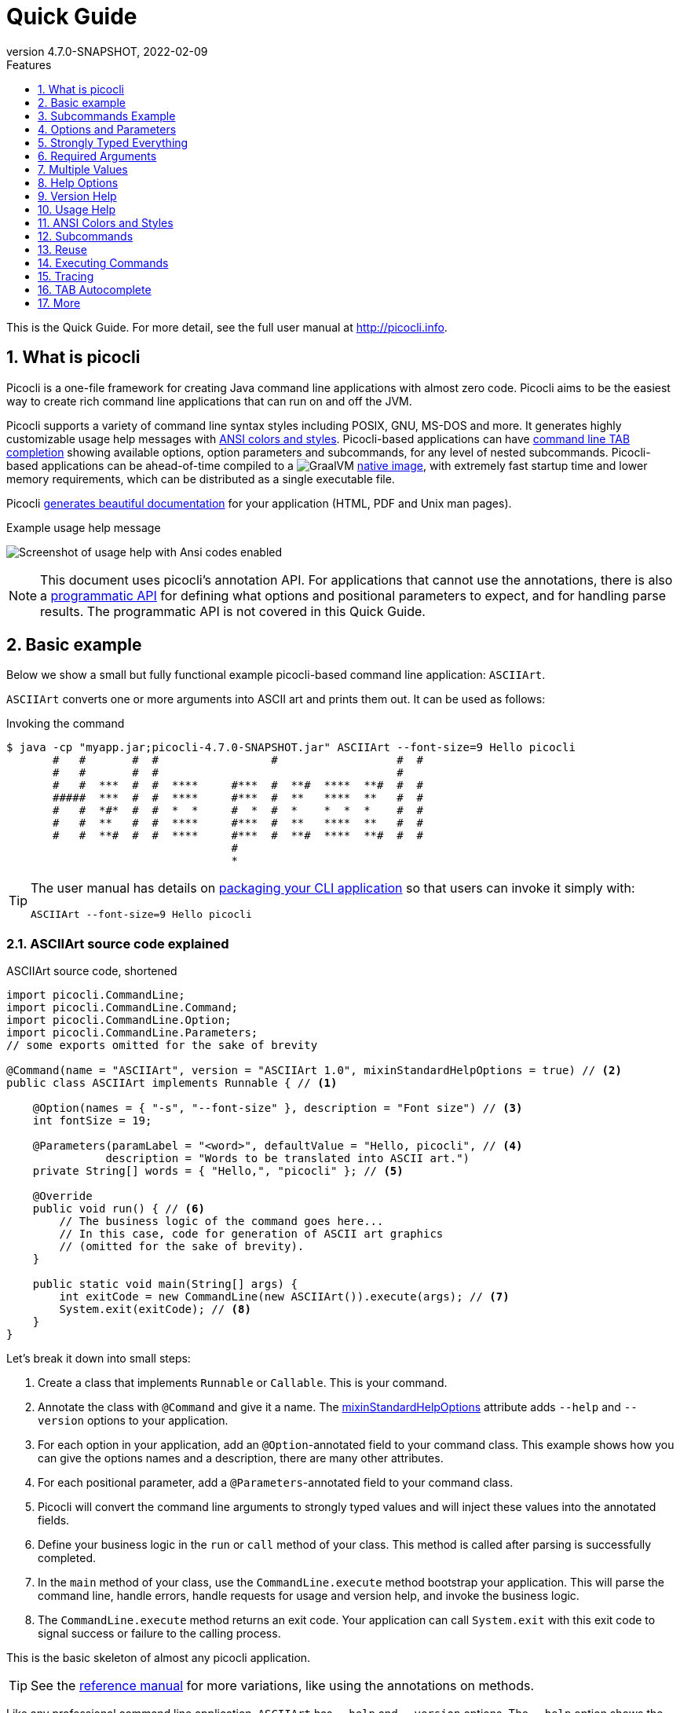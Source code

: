 = Quick Guide
//:author: Remko Popma
//:email: rpopma@apache.org
:revnumber: 4.7.0-SNAPSHOT
:revdate: 2022-02-09
:toc: left
:numbered:
:toclevels: 1 // show little detail in the TOC, to make this document less intimidating
:toc-title: Features
:source-highlighter: rouge
:rouge-languages: kotlin, groovy, scala
:icons: font
:imagesdir: images
:linkattrs:
:sectanchors:
:docinfo: shared-head,private
ifdef::env-github[]
:caution-caption: :fire:
:important-caption: :heavy_exclamation_mark:
:note-caption: :information_source:
endif::[]

This is the Quick Guide. For more detail, see the full user manual at http://picocli.info[http://picocli.info].

== What is picocli
Picocli is a one-file framework for creating Java command line applications with almost zero code.
Picocli aims to be the easiest way to create rich command line applications that can run on and off the JVM.

Picocli supports a variety of command line syntax styles including POSIX, GNU, MS-DOS and more.
It generates highly customizable usage help messages with <<ANSI Colors and Styles,ANSI colors and styles>>.
Picocli-based applications can have link:autocomplete.html[command line TAB completion] showing available options, option parameters and subcommands, for any level of nested subcommands.
Picocli-based applications can be ahead-of-time compiled to a image:https://www.graalvm.org/resources/img/logo-colored.svg[GraalVM]
link:https://picocli.info/#_graalvm_native_image[native image], with extremely fast startup time and lower memory requirements, which can be distributed as a single executable file.

Picocli link:https://picocli.info/#_generate_man_page_documentation[generates beautiful documentation] for your application (HTML, PDF and Unix man pages).

.Example usage help message
image:ExampleUsageANSI.png[Screenshot of usage help with Ansi codes enabled]

[NOTE]
====
This document uses picocli's annotation API.
For applications that cannot use the annotations, there is also a link:picocli-programmatic-api.html[programmatic API] for defining what options and positional parameters to expect, and for handling parse results.
The programmatic API is not covered in this Quick Guide.
====


== [[_example_applications]][[Basic_example_ASCIIArt]]Basic example
Below we show a small but fully functional example picocli-based command line application: `ASCIIArt`.

`ASCIIArt` converts one or more arguments into ASCII art and prints them out. It can be used as follows:

.Invoking the command
----
$ java -cp "myapp.jar;picocli-4.7.0-SNAPSHOT.jar" ASCIIArt --font-size=9 Hello picocli
       #   #       #  #                 #                  #  #
       #   #       #  #                                    #
       #   #  ***  #  #  ****     #***  #  **#  ****  **#  #  #
       #####  ***  #  #  ****     #***  #  **   ****  **   #  #
       #   #  *#*  #  #  *  *     #  *  #  *    *  *  *    #  #
       #   #  **   #  #  ****     #***  #  **   ****  **   #  #
       #   #  **#  #  #  ****     #***  #  **#  ****  **#  #  #
                                  #
                                  *
----

[TIP]
====
The user manual has details on link:https://picocli.info/#_packaging_your_application[packaging your CLI application] so that users can invoke it simply with:

----
ASCIIArt --font-size=9 Hello picocli
----
====


=== ASCIIArt source code explained

.ASCIIArt source code, shortened
[source,java]
----
import picocli.CommandLine;
import picocli.CommandLine.Command;
import picocli.CommandLine.Option;
import picocli.CommandLine.Parameters;
// some exports omitted for the sake of brevity

@Command(name = "ASCIIArt", version = "ASCIIArt 1.0", mixinStandardHelpOptions = true) // <2>
public class ASCIIArt implements Runnable { // <1>

    @Option(names = { "-s", "--font-size" }, description = "Font size") // <3>
    int fontSize = 19;

    @Parameters(paramLabel = "<word>", defaultValue = "Hello, picocli", // <4>
               description = "Words to be translated into ASCII art.")
    private String[] words = { "Hello,", "picocli" }; // <5>

    @Override
    public void run() { // <6>
        // The business logic of the command goes here...
        // In this case, code for generation of ASCII art graphics
        // (omitted for the sake of brevity).
    }

    public static void main(String[] args) {
        int exitCode = new CommandLine(new ASCIIArt()).execute(args); // <7>
        System.exit(exitCode); // <8>
    }
}
----

Let's break it down into small steps:

<1> Create a class that implements `Runnable` or `Callable`. This is your command.
<2> Annotate the class with `@Command` and give it a name. The <<Mixin Standard Help Options,mixinStandardHelpOptions>> attribute adds `--help` and `--version` options to your application.
<3> For each option in your application, add an `@Option`-annotated field to your command class. This example shows how you can give the options names and a description, there are many other attributes.
<4> For each positional parameter, add a `@Parameters`-annotated field to your command class.
<5> Picocli will convert the command line arguments to strongly typed values and will inject these values into the annotated fields.
<6> Define your business logic in the `run` or `call` method of your class. This method is called after parsing is successfully completed.
<7> In the `main` method of your class, use the `CommandLine.execute` method bootstrap your application.
This will parse the command line, handle errors, handle requests for usage and version help, and invoke the business logic.
<8> The `CommandLine.execute` method returns an exit code. Your application can call `System.exit` with this exit code to signal success or failure to the calling process.

This is the basic skeleton of almost any picocli application.

TIP: See the link:http://picocli.info/[reference manual] for more variations, like using the annotations on methods.

Like any professional command line application, `ASCIIArt` has `--help` and `--version` options.
The `--help` option shows the user how to use the application.
Picocli generates this usage help message automatically:

.Usage help message of our `ASCIIArt` command
----
$ ASCIIArt --help
Usage: ASCIIArt [-hV] [-s=<fontsize>] [<word>...]
      [<word>...]             Words to be translated into ASCII art.
  -s, --font-size=<fontSize>  Font size
  -h, --help                  Show this help message and exit.
  -V, --version               Print version information and exit.
----

=== ASCIIArt execution: try it!

[NOTE]
====
The content below shows the source code of the `ASCIIArt` example, embedded in the page using technology provided by https://www.jdoodle.com[jdoodle.com] that allows online execution.
If the content is not displaying correctly, try opening https://www.jdoodle.com/embed/v0/2nfL?stdin=1&arg=1[this link] in a separate browser tab.
====

Execute the `ASCIIArt` example by clicking the blue `Execute` button below.

++++
<div data-pym-src="https://www.jdoodle.com/embed/v0/2nfL?stdin=1&arg=1"></div>
++++


== [[Subcommands_Example_ISOCodeResolver]]Subcommands Example
Below we show another small but fully functional example picocli-based command line application which explains the use of subcommands: `ISOCodeResolver`.

This application has two subcommands, `language` and `country`, that resolve languages or country codes following the ISO standards (ISO-3166-1 for country codes, and ISO-639-1/639-2 for language codes).
The application can be used as follows:

.Resolving two letter language codes
----
$ java -cp "myapp.jar;picocli-4.7.0-SNAPSHOT.jar" ISOCodeResolver language de cs en sd se
de: German
cs: Czech
en: English
sd: Sindhi
se: Northern Sami
----

.Resolving two letter country codes
----
$ java -cp "myapp.jar;picocli-4.7.0-SNAPSHOT.jar" ISOCodeResolver country cn fr th ro no
CN: China
FR: France
TH: Thailand
RO: Romania
NO: Norway
----

[TIP]
====
The user manual has details on link:https://picocli.info/#_packaging_your_application[packaging your CLI application] so that users can invoke these commands simply with:

----
ISOCodeResolver language de cs en sd se
----

and

----
ISOCodeResolver country cn fr th ro no
----
====

=== ISOCodeResolver source code explained

.Java
[source,java,role="primary"]
----
import picocli.CommandLine;
import picocli.CommandLine.Command;
import picocli.CommandLine.Model.CommandSpec;
import picocli.CommandLine.Parameters;
import picocli.CommandLine.ParameterException;
import picocli.CommandLine.Spec;
import java.util.Locale;

@Command(name = "ISOCodeResolver",
  subcommands = { SubcommandAsClass.class, CommandLine.HelpCommand.class }, // <2>
  description = "Resolves ISO country codes (ISO-3166-1) or language codes (ISO 639-1/-2)")
public class ISOCodeResolver { // <1>
    @Spec CommandSpec spec;

    @Command(name = "country", description = "Resolves ISO country codes (ISO-3166-1)") // <3>
    void subCommandViaMethod(
            @Parameters(arity = "1..*", paramLabel = "<countryCode>",
                  description = "country code(s) to be resolved") String[] countryCodes) {

        for (String code : countryCodes) {
            System.out.printf("%s: %s",
                    code.toUpperCase(), new Locale("", code).getDisplayCountry());
        }
    }

    public static void main(String[] args) {
        int exitCode = new CommandLine(new ISOCodeResolver()).execute(args); // <5>
        System.exit(exitCode); // <6>
    }
}

@Command(name = "language",
  description = "Resolves one or more ISO language codes (ISO-639-1 or 639-2)") // <4>
class SubcommandAsClass implements Runnable {

    @Parameters(arity = "1..*", paramLabel = "<languageCode>", description = "language code(s)")
    private String[] languageCodes;

    @Override
    public void run() {
        for (String code : languageCodes) {
            System.out.printf("%s: %s",
                    code.toLowerCase(), new Locale(code).getDisplayLanguage());
        }
    }
}
----

.Kotlin
[source,kotlin,role="secondary"]
----
import picocli.CommandLine
import picocli.CommandLine.Model.CommandSpec
import picocli.CommandLine.*
import java.util.Locale
import kotlin.system.exitProcess

@Command(
    name = "ISOCodeResolver",
    subcommands = [SubcommandAsClass::class, HelpCommand::class], // <2>
    description = ["Resolves ISO country codes (ISO-3166-1) or language codes (ISO 639-1/-2)"])
class ISOCodeResolver { // <1>
    @Spec lateinit var spec: CommandSpec

    @Command(name = "country", description = ["Resolves ISO country codes (ISO-3166-1)"]) // <3>
    fun subCommandViaMethod(@Parameters(arity = "1..*", paramLabel = "<countryCode>",
            description = ["country code(s) to be resolved"]) countryCodes: Array<String>) {
        for (code in countryCodes) {
            println("${code.toUpperCase()}: ${Locale("", code).displayCountry}")
        }
    }
}

fun main(args: Array<String>) {
    val exitCode = CommandLine(ISOCodeResolver()).execute(*args) // <5>
    exitProcess(exitCode) // <6>
}

@Command(name = "language", description = ["Resolves ISO language codes (ISO-639-1/-2)"]) // <4>
class SubcommandAsClass : Runnable {
    @Parameters(arity = "1..*", paramLabel = "<languageCode>", description = ["language code(s)"])
    private lateinit var languageCodes: Array<String>

    override fun run() {
        for (code in languageCodes) {
            println("${code.toLowerCase()}: ${Locale(code).displayLanguage}")
        }
    }
}
----

.Scala
[source,scala,role="secondary"]
----
import picocli.CommandLine
import picocli.CommandLine.{Command, HelpCommand, Parameters}
import picocli.CommandLine.Model.CommandSpec
import java.util.Locale

@Command(name = "ISOCodeResolver", subcommands = Array(classOf[SubcommandAsClass], classOf[HelpCommand]), // <2>
  description = Array("Resolves ISO country codes (ISO-3166-1) or language codes (ISO 639-1/-2)"))
class ISOCodeResolver { // <1>
  val spec: CommandSpec = null

  @Command(name = "country", description = Array("Resolves ISO country codes (ISO-3166-1)")) // <3>
  def subCommandViaMethod(@Parameters(arity = "1..*", paramLabel = "<countryCode>",
    description = Array("country code(s) to be resolved")) countryCodes: Array[String]): Unit = {
    for (code <- countryCodes) {
      println(s"${code.toUpperCase()}: ".concat(new Locale("", code).getDisplayCountry))
    }
  }
}

@Command(name = "language", description = Array("Resolves language codes (ISO-639-1/-2)")) // <4>
class SubcommandAsClass extends Runnable {
  @Parameters(arity = "1..*", paramLabel = "<languageCode>", description = Array("language code(s)"))
  private val languageCodes = new Array[String](0)

  override def run(): Unit = {
    for (code <- languageCodes) {
      println(s"${code.toUpperCase()}: ".concat(new Locale(code).getDisplayLanguage))
    }
  }
}

object ISOCodeResolver {
  def main(args: Array[String]): Unit = {
    val exitCode = new CommandLine(new ISOCodeResolver).execute(args: _*) // <5>
    System.exit(exitCode) // <6>
  }
}
----

Let's break it down into small steps:

<1> When the top-level command does not implement `Runnable` or `Callable`, users must specify a subcommand (subcommands become mandatory).
    This is optional: simply implement `Runnable` or `Callable` if the parent command can be executed by itself without subcommands in your application.
<2> Annotate the class with `@Command` and give it a name.
    Note that we also specify the https://picocli.info/apidocs-all/info.picocli/picocli/CommandLine.HelpCommand.html[CommandLine.HelpCommand] class as subcommand in the annotation, to add the built-in `help` subcommand.
<3> Custom subcommands can be added to the top-level command in two ways.
    The easiest way is to add a `@Command`-annotated method to the command class.
    For each option and positional parameter of the subcommand, add a method argument, and annotate these method arguments with the `@Option` or `@Parameters` annotation.
    In the example above, once the user invokes the subcommand `country`, the associated method `subCommandViaMethod` gets called.
<4> In larger applications, it is common to create a separate `@Command`-annotated class for each subcommand.
    In the example above, the `SubcommandAsClass` class represents the `language` subcommand.
    Once the user invokes this subcommand, the overridden `run` method of this class is called.
    To register the subcommand, specify the subcommand class in the `subcommands` attribute of the `@Command` annotation of the parent command (subcommands = { SubcommandAsClass.class, ... } ❷).
<5> In the `main` method of our `ISOCodeResolver` class, we use the `CommandLine.execute` method to bootstrap our application.
    This will parse the command line, handle errors, handle requests for usage and version help, and invoke the business logic of the associated subcommands.
<6> The `CommandLine.execute` method returns an exit code.
    The application can call `System.exit` with this exit code to signal success or failure to the calling process.

This is the basic skeleton of an picocli application with subcommands.

TIP: See the link:https://picocli.info/#_subcommands/[Subcommands chapter] of the reference manual for more details and aspects of subcommands.

In addition to the two user defined subcommands, the `ISOCodeResolver` app offers a `help` subcommand, which prints the usage help message to the console.
Picocli generates this usage help message automatically:

.Usage help message of our `ISOCodeResolver` command
----
$ ISOCodeResolver help
Usage: ISOCodeResolver [COMMAND]
Resolves ISO country codes (ISO-3166-1) or language codes (ISO-639-1/-2)
Commands:
  help      Display help information about the specified command.
  country   Resolves ISO country codes (ISO-3166-1)
  language  Resolves one or more ISO language codes (ISO-639-1 or 639-2)
----

=== ISOCodeResolver execution: try it!
[NOTE]
====
The content below shows the source code of the `ISOCodeResolver` example, embedded in the page using technology provided by https://www.jdoodle.com[jdoodle.com] that allows online execution.
If the content is not displaying correctly, try opening https://www.jdoodle.com/embed/v0/2mpW?stdin=1&arg=1[this link] in a separate browser tab.
====

Execute the `ISOCodeResolver` example by clicking the blue `Execute` button below.

++++
<div data-pym-src="https://www.jdoodle.com/embed/v0/2mpW?stdin=1&arg=1"></div>
++++


== Options and Parameters
Command line arguments can be separated into _options_ and _positional parameters_.
Options have a name, positional parameters are usually the values that follow the options,
but they may be mixed.

image:OptionsAndParameters2.png[Example command with annotated @Option and @Parameters]

Picocli has separate annotations for options and positional parameters.

=== Options
An option must have one or more `names`.
Option names commonly start with `-` or `--`, but picocli lets you use any option name you want.


The below example shows options with one or more names, options that take an option parameter, and a <<Help Options,help>> option.
[source,java]
----
class Tar {
    @Option(names = "-c", description = "create a new archive")
    boolean create;

    @Option(names = { "-f", "--file" }, paramLabel = "ARCHIVE", description = "the archive file")
    File archive;

    @Parameters(paramLabel = "FILE", description = "one or more files to archive")
    File[] files;

    @Option(names = { "-h", "--help" }, usageHelp = true, description = "display a help message")
    private boolean helpRequested;
}
----
Picocli matches the option names to set the field values.
[source,java]
----
String[] args = { "-c", "--file", "result.tar", "file1.txt", "file2.txt" };
Tar tar = new Tar();
new CommandLine(tar).parseArgs(args);

assert !tar.helpRequested;
assert  tar.create;
assert  tar.archive.equals(new File("result.tar"));
assert  Arrays.equals(tar.files, new File[] {new File("file1.txt"), new File("file2.txt")});
----

Picocli supports http://pubs.opengroup.org/onlinepubs/9699919799/basedefs/V1_chap12.html#tag_12_02[POSIX clustered short options]:
one or more single-character options without option-arguments, followed by at most one option with an option-argument, can be grouped behind one '`-`' dash.

For example, for the `Tar` example above, the following command line invocations are equivalent:

.Example commands with clustered short options
----
tar -c -f result.tar f1.txt f2.txt
tar -cf result.tar f1.txt f2.txt
tar -cfresult.tar f1.txt f2.txt
----

=== Interactive (Password) Options
For options and positional parameters marked as `interactive`, the user is prompted to enter a value on the console.
When running on Java 6 or higher, picocli will use the https://docs.oracle.com/javase/8/docs/api/java/io/Console.html#readPassword-java.lang.String-java.lang.Object...-[`Console.readPassword`] API so that user input is not echoed to the console.

The user manual has an link:http://picocli.info/#_interactive_password_options[example].


=== Positional Parameters
Any command line arguments that are not subcommands, options or option parameters are interpreted as positional parameters.

Use the (zero-based) `index` attribute to specify exactly which parameters to capture.
Omitting the `index` attribute means the field captures _all_ positional parameters.
Array or collection fields can capture multiple values.

The `index` attribute accepts _range_ values, so an annotation like `@Parameters(index = "2..4")` captures the arguments at index 2, 3 and 4. Range values can be _open-ended_. For example, `@Parameters(index = "3..*")` captures all arguments from index 3 and up.

For example:

[source,java]
----
class PositionalDemo {
    @Parameters(index = "0")    InetAddress host;
    @Parameters(index = "1")    int port;
    @Parameters(index = "2..*") List<File> files;
}
----

Picocli initializes fields with the values at the specified index in the arguments array.
[source,java]
----
String[] args = { "localhost", "12345", "file1.txt", "file2.txt" };
PositionalDemo params = CommandLine.populateCommand(new PositionalDemo(), args);

assert params.host.getHostName().equals("localhost");
assert params.port == 12345;
assert params.files.equals(Arrays.asList(new File("file1.txt"), new File("file2.txt")));
----

The user manual has more details about options and positional parameters, as well as the `--` http://picocli.info/#_double_dash_code_code[end-of-options delimiter] and parameter files (http://picocli.info/#AtFiles[`@`-files]).

== Strongly Typed Everything
When command line options and positional parameters are mapped to the annotated fields,
the text value is converted to the type of the annotated field.

=== Type Conversion
Out of the box, picocli can convert command line argument strings to a number of common data types.

See the user manual for the full list of link:http://picocli.info/#_built_in_types[built-in types], but in general all primitive types and their Object equivalent,
any enum, and common classes like `File`, `Date`, `URL`, `BigDecimal`, regex `Pattern` etc. can be used as is.
Applications running on Java 7 can use `Path`, and on Java 8 the new `java.time` classes can be used.

You can also use a link:http://picocli.info/#_custom_type_converters[custom type converter] to handle data types other than the above built-in ones.

=== Collections and Maps
If an option or positional parameter can have multiple values, the field type must be an array, a `Collection` or a `Map`.
Any `Collection` subclass like `List`, `Set`, or `Queue` can be used.

A common requirement is to have options with key-value pairs similar to Java's system properties, like `-Dkey=value`.
To achieve this, all you need to do is use a `Map` field.

`Map` fields may have any type for their key and value
as long as a <<Strongly Typed Everything,type converter>> is registered for both the key and the value type.
Key and value types are inferred from the map's generic type parameters.
For example:

[source,java]
----
class MapDemo {
    @Option(names = {"-u", "--timeUnit"});
    Map<java.util.concurrent.TimeUnit, Long> timeout;
}
----

The following command line would result in four key-value entries in the map:

[source,bash]
----
<command> -uDAYS=3 -u HOURS=23 -u=MINUTES=59 --timeUnit=SECONDS=13
----


== Required Arguments
=== Required Options
Options can be marked `required` to make it mandatory for the user to specify them on the command line. When a required option is not specified, a `MissingParameterException` is thrown from the `parse` method. For example:
[source, java]
----
@Option(names = "-n", required = true, description = "mandatory number")
int number;
----

=== Required Parameters
Use the `arity` attribute to make `@Parameters` mandatory:
[source, java]
----
@Parameters(arity = "1..*", descriptions = "at least one File")
List<File> files;
----

== Multiple Values
Multi-valued options and positional parameters are annotated fields that can capture multiple values from the command line.

=== Repeated Options
The simplest way to create a multi-valued option is to declare an annotated field whose type is an array, collection or a map.

[source,java]
----
@Option(names = "-option")
int[] values;
----
Users may specify the same option multiple times. For example:
----
<command> -option 111 -option 222 -option 333
----
Each value is appended to the array or collection.

=== Split Regex
Options and parameters may also specify a `split` regular expression used to split each option parameter into smaller substrings.
Each of these substrings is converted to the type of the collection or array. See <<Collections and Maps>>.
[source,java]
----
@Option(names = "-option", split = ",")
int[] values;
----
A single command line argument like the following will be split up and three `int` values are added to the array:
----
-option 111,222,333
----


=== Arity
Sometimes you want to define an option that requires more than one option parameter _for each option occurrence_ on the command line.

The `arity` attribute lets you control exactly how many parameters to consume for each option occurrence.

The `arity` attribute can specify an exact number of required parameters, or a _range_ with a minimum and a maximum number of parameters.
The maximum can be an exact upper bound, or it can be `"*"` to denote _any number_ of parameters. For example:
[source, java]
----
class ArityDemo {
    @Parameters(arity = "1..3", descriptions = "one to three Files")
    File[] files;

    @Option(names = "-f", arity = "2", description = "exactly two floating point numbers")
    double[] doubles;

    @Option(names = "-s", arity = "1..*", description = "at least one string")
    String[] strings;
}
----
A `MissingParameterException` is thrown when fewer than the miminum number of parameters is specified on the command line.


==== Default Arity
If no `arity` is specified, the number of parameters depends on the field's type.
The user manual has more details on http://picocli.info/#_default_arity[arity].

== Help Options

=== Mixin Standard Help Options
When the `mixinStandardHelpOptions` command attribute is set to `true`, picocli adds a <<Reuse,mixin>> to the
command that adds <<Custom Help Options,`usageHelp`>> and <<Custom Help Options,`versionHelp`>> options to the command. For example:

[source,java]
----
@Command(mixinStandardHelpOptions = true, version = "auto help demo - picocli 3.0")
class AutoHelpDemo implements Runnable {

    @Option(names = "--option", description = "Some option.")
    String option;

    @Override public void run() { ... }
}
----

The usage help message for the above example looks like this:
----
Usage: <main class> [-hV] [--option=<option>]
      --option=<option>   Some option.
  -h, --help              Show this help message and exit.
  -V, --version           Print version information and exit.
----

=== Custom Help Options
Applications can define custom help options by setting attribute `versionHelp = true`, `usageHelp = true` or `help = true`.
If one of the arguments specified on the command line is a "help" option, picocli will not throw a `MissingParameterException` when required options are missing.

For example:

[source,java]
----
@Option(names = {"-V", "--version"}, versionHelp = true, description = "display version info")
boolean versionInfoRequested;

@Option(names = {"?", "-h", "--help"}, usageHelp = true, description = "display this help message")
boolean usageHelpRequested;
----
Use these attributes for options that request the usage help message or version information to be shown on the console.

The `CommandLine` class offers two methods that allow external components to detect whether
usage help or version information was requested (without inspecting the annotated domain object):

* `CommandLine.isUsageHelpRequested()` returns `true` if the parser matched an option annotated with `usageHelp=true`
* `CommandLine.isVersionHelpRequested()` returns `true` if the parser matched an option annotated with `versionHelp=true`

[source,java]
----
CommandLine commandLine = new CommandLine(new App());
commandLine.parseArgs(args);
if (commandLine.isUsageHelpRequested()) {
   commandLine.usage(System.out);
   return;
} else if (commandLine.isVersionHelpRequested()) {
   commandLine.printVersionHelp(System.out);
   return;
}
// ... run App's business logic
----
See also the chapter link:http://picocli.info/#_printing_help_automatically[Printing Help Automatically] of the user manual.

== Version Help
=== Static Version Information
Applications can specify version information in the `version` attribute of the `@Command` annotation.

[source,java]
----
@Command(version = "1.0")
class VersionedCommand { ... }
----

The `CommandLine.printVersionHelp(PrintStream)` method extracts the version information from this
annotation and prints it to the specified `PrintStream`.
[source,java]
----
CommandLine commandLine = new CommandLine(new VersionedCommand());
//...
commandLine.printVersionHelp(System.out);
----

The `version` may specify multiple Strings, and may contain <<Usage Help with Styles and Colors,markup>> to show ANSI styles and colors. For example:

[source,java]
----
@Command(version = {
        "@|yellow Versioned Command 1.0|@",
        "@|blue Build 12345|@",
        "@|red,bg(white) (c) 2017|@" })
class VersionedCommand { ... }
----
The markup will be rendered as ANSI escape codes on supported systems.

image:VersionInfoWithColors.png[Screenshot of version information containing markup with Ansi styles and colors]

=== Dynamic Version Information
The `@Command` annotation supports a `versionProvider` attribute.
Applications may specify a `IVersionProvider` implementation in this attribute, and picocli will instantiate this class
and invoke it to collect version information.


The GitHub project has an
https://github.com/remkop/picocli/blob/master/picocli-examples/src/main/java/picocli/examples/VersionProviderDemo2.java[example]
implementation that gets the version from the manifest file and another
https://github.com/remkop/picocli/blob/master/picocli-examples/src/main/java/picocli/examples/VersionProviderDemo1.java[example]
that gets version information from a build-generated version properties file.

== Usage Help
=== Example Usage Message
Picocli makes it easy for your application to generate a usage help message like this:
----
Usage: cat [-AbeEnstTuv] [--help] [--version] [FILE...]
Concatenate FILE(s), or standard input, to standard output.
      FILE                 Files whose contents to display
  -A, --show-all           equivalent to -vET
  -b, --number-nonblank    number nonempty output lines, overrides -n
  -e                       equivalent to -vET
  -E, --show-ends          display $ at end of each line
  -n, --number             number all output lines
  -s, --squeeze-blank      suppress repeated empty output lines
  -t                       equivalent to -vT
  -T, --show-tabs          display TAB characters as ^I
  -u                       (ignored)
  -v, --show-nonprinting   use ^ and M- notation, except for LDF and TAB
      --help               display this help and exit
      --version            output version information and exit
Copyright(c) 2019
----

The usage help message is generated from annotation attributes, like below:
[source,java]
----
@Command(name = "cat", footer = "Copyright(c) 2019",
         description = "Concatenate FILE(s), or standard input, to standard output.")
class Cat {

  @Parameters(paramLabel = "FILE", description = "Files whose contents to display")
  List<File> files;

  @Option(names = "--help", usageHelp = true, description = "display this help and exit")
  boolean help;

  @Option(names = "-t",                 description = "equivalent to -vT")  boolean t;
  @Option(names = "-e",                 description = "equivalent to -vET") boolean e;
  @Option(names = {"-A", "--show-all"}, description = "equivalent to -vET") boolean all;

  // ...
}
----

=== Usage Help Message Elements
The various elements of the usage help message are easily customized with annotations.

==== Command Name
In the above example, the program name is taken from the `name` attribute of the `Command` annotation:
[source,java]
----
@Command(name = "cat")
----
Without a `name` attribute, picocli will show a generic `<main class>` in the synopsis:
----
Usage: <main class> [-AbeEnstTuv] [--help] [--version] [FILE...]
----
==== Parameter Labels
Non-boolean options require a value. The usage help should explain this, and picocli shows the option parameter
in the synopsis and in the option list. By default, the field name is shown in `<` and `>` fish brackets.
Use the `paramLabel` attribute to display a different name. For example:
----
Usage: <main class> [-f=FILE] [-n=<number>] NUM <host>
      NUM        number param
      host       the host
  -f= FILE       a file
  -n= <number>   number option
----
Some annotated fields in the below example class have a `paramLabel` attribute and others don't:
[source,java]
----
@Command()
class ParamLabels {
    @Option(names = "-f",    description = "a file",       paramLabel = "FILE") File f;
    @Option(names = "-n",    description = "number option")                     int number;
    @Parameters(index = "0", description = "number param", paramLabel = "NUM")  int n;
    @Parameters(index = "1", description = "the host")                          InetAddress host;
}
----


==== Unsorted Option List
By default the options list displays options in alphabetical order. Use the `sortOptions = false` attribute to display options in the order they are declared in your class.
[source,java]
----
@Command(sortOptions = false)
----


==== Abbreviated Synopsis
If a command is very complex and has many options, it is sometimes desirable to suppress details from the synopsis with the `abbreviateSynopsis` attribute. For example:
[source,java]
----
@Command(abbreviateSynopsis = true)
class App { ... }
----
This shows the below synopsis.
Positional parameters are not abbreviated.
----
Usage: <main class> [OPTIONS] [<files>...]
----


==== Custom Synopsis
For even more control of the synopsis, use the `customSynopsis` attribute to specify one or more synopsis lines. For example:
----
Usage: ln [OPTION]... [-T] TARGET LINK_NAME   (1st form)
  or:  ln [OPTION]... TARGET                  (2nd form)
  or:  ln [OPTION]... TARGET... DIRECTORY     (3rd form)
  or:  ln [OPTION]... -t DIRECTORY TARGET...  (4th form)
----
To produce a synopsis like the above, specify the literal text in the `customSynopsis` attribute:
[source,java]
----
@Command(synopsisHeading = "", customSynopsis = {
        "Usage: ln [OPTION]... [-T] TARGET LINK_NAME   (1st form)",
        "  or:  ln [OPTION]... TARGET                  (2nd form)",
        "  or:  ln [OPTION]... TARGET... DIRECTORY     (3rd form)",
        "  or:  ln [OPTION]... -t DIRECTORY TARGET...  (4th form)",
})
class Ln { ... }
----

==== Header and Footer
The `header` will be shown at the top of the usage help message (before the synopsis). The first header line is also the line shown in the subcommand list if your command has subcommands (see <<Usage Help for Subcommands>>).

Use the `footer` attribute to specify one or more lines to show below the generated usage help message.
Each element of the attribute String array is displayed on a separate line.

The `headerHeading` and `footerHeading` may contain format specifiers. See <<Section Headings>>.

==== Section Headings
Section headers can be used to make usage message layout appear more spacious. Section headings may contain embedded line separator (`%n`) format specifiers:
[source,java]
----
@Command(name = "commit",
        sortOptions = false,
        headerHeading = "Usage:%n%n",
        synopsisHeading = "%n",
        descriptionHeading = "%nDescription:%n%n",
        parameterListHeading = "%nParameters:%n",
        optionListHeading = "%nOptions:%n",
        header = "Record changes to the repository.",
        description = "Stores the current contents of the index in a new commit " +
                "along with a log message from the user describing the changes.")
class GitCommit { ... }
----
The usage help message generated from this class is shown below in https://picocli.info/#_expanded_example[Expanded Example] in the user manual.




==== Option-Parameter Separators
The separator displayed between options and option parameters (`=` by default)
in the synopsis and the option list can be configured with the `separator` attribute.
[source,java]
----
@Command(separator = ":")
----


==== Hidden Options and Parameters
Options and Parameters with the `hidden` attribute set to `true` will not be shown in the usage help message.
See the https://picocli.info/#_hidden_options_and_parameters[user manual] for details.


==== Show Default Values
The link:http://picocli.info/#_default_values[default value] for an option or positional parameter
can be embedded in the description by specifying the variable `${DEFAULT-VALUE}` in the description text.
See the https://picocli.info/#_show_default_values[user manual] for details.

Similarly, it is possible to embed the completion candidates in the description for an option or positional parameter by
specifying the variable `${COMPLETION-CANDIDATES}` in the description text.
See the https://picocli.info/#_show_default_values[user manual] for details.


==== Required-Option Marker
Required options can be marked in the option list by the character specified with the `requiredOptionMarker` attribute.
See the https://picocli.info/#_required_option_marker[user manual] for details.

==== Usage Width
The default width of the usage help message is 80 characters.
System property `picocli.usage.width` can be used to specify a custom width.
The minimum width that can be configured is 55 characters.

The width can also be set programmatically via the `CommandLine::setUsageHelpWidth` and `UsageMessageSpec::width` methods.

== ANSI Colors and Styles
=== Colorized Example

Below shows the same usage help message as shown in the https://picocli.info/#_expanded_example[Expanded Example] in the user manual, with ANSI escape codes enabled.

image:UsageHelpWithStyle.png[Screenshot of usage help with Ansi codes enabled]

=== Usage Help with Styles and Colors
You can use colors and styles in the descriptions, header and footer
of the usage help message.

Picocli supports a custom markup notation for mixing colors and styles in text,
following a convention introduced by https://github.com/fusesource/jansi[Jansi], where
`@|` starts a styled section, and `|@` ends it.
Immediately following the `@|` is a comma-separated list of colors and styles, so `@|STYLE1[,STYLE2]... text|@`.
For example:

[source,java]
----
@Command(description = "Custom @|bold,underline styles|@ and @|fg(red) colors|@.")
----
image:DescriptionWithColors.png[Description with Ansi styles and colors]


.Pre-defined styles and colors that can be used in descriptions and headers using the `@|STYLE1[,STYLE2]... text|@` notation
[grid=cols,cols=2*,options="header"]
|===
|Pre-defined Styles | Pre-defined Colors
| bold         | black
| faint        | red
| underline    | green
| italic       | yellow
| blink        | blue
| reverse      | magenta
| reset        | cyan
|              | white
|===


Colors are applied as _foreground_ colors by default.
You can set _background_ colors by specifying `bg(<color>)`.
For example, `@|bg(red) text with red background|@`.
Similarly, `fg(<color>)` explicitly sets the foreground color.


The example below shows how this markup can be used to add colors and styles to the headings and descriptions of a usage help message:

[source,java]
----
@Command(name = "commit",
        sortOptions = false,
        headerHeading = "@|bold,underline Usage|@:%n%n",
        synopsisHeading = "%n",
        descriptionHeading = "%n@|bold,underline Description|@:%n%n",
        parameterListHeading = "%n@|bold,underline Parameters|@:%n",
        optionListHeading = "%n@|bold,underline Options|@:%n",
        header = "Record changes to the repository.",
        description = "Stores the current contents of the index in a new commit " +
                "along with a log message from the user describing the changes.")
class GitCommit { ... }
----

CAUTION: Markup styles cannot be nested, for example: `@|bold this @|underline that|@|@` will not work. You can achieve the same by combining styles, for example: `@|bold this|@ @|bold,underline that|@` will work fine.

==== More Colors
There are only eight pre-defined named colors, but most terminals support a 256 color indexed palette.

See the  https://picocli.info/#_more_colors[More Colors] section of the user manual for using these colors as foreground or background colors.

image:256colors.png[256 color indexed palette]


==== Color Scheme for Fixed Elements
Picocli uses a default color scheme for options, parameters and commands.
There are no annotations to modify this color scheme, but it can be changed programmatically and with system properties.
For details, see the https://picocli.info/#_configuring_fixed_elements[Color Scheme] section of the user manual.


=== Supported Platforms
Picocli will only emit ANSI escape codes on supported platforms.
This includes most Unix and Linux platforms.
See the https://picocli.info/#_supported_platforms[Windows] section of the user manual for the various options available to add coloring support to the Windows command console.

=== Forcing ANSI On/Off
You can force picocli to either always use ANSI codes or never use ANSI codes regardless of the platform:

* Setting system property `picocli.ansi` to `true` forces picocli to use ANSI codes; setting `picocli.ansi` to `false` forces picocli to *not* use ANSI codes. This may be a useful facility for users of your command line application.
* You can decide to force disable or force enable ANSI escape codes programmatically by specifying `Ansi.ON` or `Ansi.OFF` when invoking `CommandLine.usage`.
This overrides the value of system property `picocli.ansi`. For example:

[source,java]
----
import picocli.CommandLine.Help.Ansi;

App app = CommandLine.usage(new App(), System.out, Ansi.OFF, args);
----


== Subcommands

=== Registering Subcommands
Subcommands can be registered programmatically or declaratively

==== Programmatically
Subcommands can be registered with the `CommandLine.addSubcommand` method.
You pass in the name of the command and the annotated object to populate with the subcommand options.
The specified name is used by the parser to recognize subcommands in the command line arguments.

[source,java]
----
CommandLine commandLine = new CommandLine(new Git())
        .addSubcommand("status",   new GitStatus())
        .addSubcommand("commit",   new GitCommit())
        .addSubcommand("add",      new GitAdd())
        .addSubcommand("branch",   new GitBranch())
        .addSubcommand("checkout", new GitCheckout())
        .addSubcommand("clone",    new GitClone())
        .addSubcommand("diff",     new GitDiff())
        .addSubcommand("merge",    new GitMerge())
        .addSubcommand("push",     new GitPush())
        .addSubcommand("rebase",   new GitRebase())
        .addSubcommand("tag",      new GitTag());
----
CAUTION: _Note on custom type converters:_ custom type converters are registered only with the subcommands and nested
sub-subcommands that were added _before_ the custom type was registered.
To ensure a custom type converter is available to all subcommands, register the type converter last, after
adding subcommands.

==== Declaratively

Subcommands can be registered declaratively with the `@Command` annotation's `subcommands` attribute.

[source,java]
----
@Command(name = "git", subcommands = {
    GitStatus.class,
    GitCommit.class,
    GitAdd.class,
    GitBranch.class,
    GitCheckout.class,
    GitClone.class,
    GitDiff.class,
    GitMerge.class,
    GitPush.class,
    GitRebase.class,
    GitTag.class
})
public class Git { ... }
----

The declared subcommands are automatically instantiated and added when the `new CommandLine(new Git())` instance is constructed.

Subcommands referenced in a `subcommands` attribute _must_ have a `@Command` annotation with a `name` attribute, or an exception is thrown from the `CommandLine` constructor.


==== Nesting Subcommands
Subcommands can be nested to any arbitrary level of depth. See the https://picocli.info/#_nested_sub_subcommands[Nested sub-Subcommands] section of the user manual for details.


=== Parsing Subcommands
For this example, we assume we created an alias `git` that invokes our Java application. This could also be a script or a function that calls our Java program:
[source,bash]
----
alias git='java picocli.Demo$Git'
----

Next, we call our command with some arguments like this:

[source,bash]
----
git --git-dir=/home/rpopma/picocli status -sb -uno
----

Where `git` (actually `java picocli.Demo$Git`) is the top-level command, followed by a global option and a subcommand `status` with its own options.

Setting up the parser and parsing the command line could look like this:
[source,java]
----
public static void main(String... args) {
    // Set up the parser
    CommandLine commandLine = new CommandLine(new Git());

    // add subcommands programmatically (not necessary if the parent command
    // declaratively registers the subcommands via annotation)
    commandLine.addSubcommand("status",   new GitStatus())
               .addSubcommand("commit",   new GitCommit())
                ...

    // Invoke the parse method to parse the arguments
    List<CommandLine> parsed = commandLine.parse(args);
    handleParseResult(parsed);
}
----

The `CommandLine.parse` method returns a List with the recognized commands. The top-level command (the Java class invoked by `git` in this example) is always the first element in the returned list.

The returned List also contains all matched subcommands. Your application needs to inspect this list to see what subcommand was invoked and take appropriate action. For example:

[source,java]
----
private void handleParseResult(List<CommandLine> parsed) {
    assert parsed.size() == 2 : "1 command and 1 subcommand found"

    assert parsed.get(0).getCommand().getClass() == Git.class       : "main command"
    assert parsed.get(1).getCommand().getClass() == GitStatus.class : "subcommand"

    Git git = (Git) parsed.get(0).getCommand();
    assert git.gitDir.equals(new File("/home/rpopma/picocli"));

    GitStatus gitstatus = (GitStatus) parsed.get(1).getCommand();
    assert  gitstatus.shortFormat              : "git status -s"
    assert  gitstatus.branchInfo               : "git status -b"
    assert !gitstatus.showIgnored              : "git status --showIgnored not specified"
    assert  gitstatus.mode == GitStatusMode.no : "git status -u=no"
}
----

As of Picocli 4.0, you may use the <<Executing Commands,`execute` method>> to reduce error handling and other boilerplate code in your application.


=== `@ParentCommand` Annotation
In command line applications with subcommands, options of the top level command are often intended as "global" options that apply to all the subcommands.
The `@ParentCommand` annotation makes it easy for subcommands to access their parent command options: subcommand fields annotated with `@ParentCommand` are initialized with a reference to the parent command.
The user manual has an example showing https://picocli.info/#parentcommand-annotation[how to use the `@ParentCommand` annotation].


=== Usage Help for Subcommands
After registering subcommands, calling the `commandLine.usage` method will show a usage help message that includes all subcommands in the order they were registered. For example:

----
Usage: git [-hV] [--git-dir=<gitDir>]
Git is a fast, scalable, distributed revision control system with an unusually
rich command set that provides both high-level operations and full access to
internals.
      --git-dir=<gitDir>   Set the path to the repository.
  -h, --help               Show this help message and exit.
  -V, --version            Print version information and exit.

Commands:

The most commonly used git commands are:
  help      Display help information about the specified command.
  status    Show the working tree status.
  commit    Record changes to the repository.
  add       Add file contents to the index.
  branch    List, create, or delete branches.
  checkout  Checkout a branch or paths to the working tree.
  clone     Clone a repository into a new directory.
  diff      Show changes between commits, commit and working tree, etc.
  merge     Join two or more development histories together.
  push      Update remote refs along with associated objects.
  rebase    Forward-port local commits to the updated upstream head.
  tag       Create, list, delete or verify a tag object signed with GPG.
----

The description for the subcommand in the list is taken from the subcommand's first <<Header and Footer,header line>>, or, if the subcommand does not have a `header` annotation, from the `description`.

==== Hidden Subcommands

Commands with the `hidden` attribute set to `true` will not be shown in the usage help message of their parent command.
See the https://picocli.info/#_hidden_subcommands[Hidden Subcommands] section of the user manual for details.


==== Help Subcommands
Picocli has a https://picocli.info/#_built_in_help_subcommand[built-in Help subcommand],
but see the https://picocli.info/#_help_subcommands[Help Subcommands] section of the user manual if you're interested in creating a custom `help` command.


== Reuse
You may find yourself defining the same options, parameters or command attributes in many command line applications.
To reduce duplication, picocli supports both subclassing and mixins as ways to reuse such options and attributes.

One way to reuse the above option and attributes is to extend the class. Picocli will walk the class hierarchy to check for annotations, so `@Options`, `@Parameters` and `@Command` attributes declared on a superclass are available in all subclasses.

A command can also include a mixin by annotating a field with `@Mixin`. All picocli annotations found in the mixin class
are added to the command that has a field annotated with `@Mixin`. For example:

[source,java]
----
@Command(name = "zip", description = "Example reuse with @Mixin annotation.")
public class MyCommand {

    // adds the options defined in ReusableOptions to this command
    @Mixin
    private ReusableOptions myMixin;
    ...
}
----

The https://picocli.info/#_reuse[Reuse] section of the user manual has more extensive examples.


== Executing Commands
When executing a command, parsing the command line is the first step. A robust real-world application needs to handle a number of scenarios:

* User input was invalid: show an error describing the problem and show the usage help
* User requested usage help: show help message and exit
* User requested version help: show version information and exit
* None of the above: run the business logic (potentially for a subcommand)
* Business logic may throw an exception: handle or rethrow exception

As of Picocli 4.0, you may make use of the `Commandline.execute` method which handles all of the above scenarios in a single line of code:

[source,java]
----
new CommandLine(new MyApp()).execute(args);
----

With the `execute` method, application code can be *extremely compact*:

[source,java,linenumbers]
----
@Command(name = "myapp", mixinStandardHelpOptions = true, version = "1.0")
class MyApp implements Callable<Integer> {

    @Option(names = "-x") int x;

    @Override
    public Integer call() { // business logic
        System.out.printf("x=%s%n", x);
        return 123; // exit code
    }

    public static void main(String... args) { // bootstrap the application
        System.exit(new CommandLine(new MyApp()).execute(args));
    }
}
----

Despite being only 15 lines long, this is a full-fledged application, with <<Mixin Standard Help Options,`--help` and `--version`>> options in addition to the `-x` option.
The `execute` method will show the usage help or version information if requested by the user, and invalid user input will result
in a helpful <<Handling Errors,error message>>. If the user input was valid, the business logic is invoked.
Finally, the `execute` method returns an <<Exit Code,exit status code>> that can be used to call `System.exit` if desired.

IMPORTANT: A command is executable if its user object implements `Runnable` or `Callable`, or is a `@Command`-annotated `Method`. Examples follow below.

NOTE: The `execute` method replaces the older `run`, `call`, `invoke` and `parseWithHandlers` methods.

The link:https://picocli.info/#_diy_command_execution[DIY Command Execution] section of the user manual shows an example of the boilerplate code that can be omitted with the `execute` method.

=== Exit Code
Many command line applications return an https://en.wikipedia.org/wiki/Exit_status[exit code] to signify success or failure. Zero often means success, a non-zero exit code is often used for errors, but other than that, meanings differ per application.

The `CommandLine.execute` method introduced in picocli 4.0 returns an `int`, and applications can use this return value to call `System.exit` if desired. For example:

```java
public static void main(String... args) {
  int exitCode = new CommandLine(new MyApp()).execute(args);
  System.exit(exitCode);
}
```

CAUTION: Older versions of picocli had some limited exit code support where picocli would call `System.exit`, but this is now deprecated.

=== Generating an Exit Code

`@Command`-annotated classes that implement `Callable` and `@Command`-link:https://picocli.info/#command-methods[annotated methods] can simply return an `int` or `Integer`, and this value will be returned from `CommandLine.execute`. For example:

```java
@Command(name = "greet")
class Greet implements Callable<Integer> {
    public Integer call() {
        System.out.println("hi");
        return 1;
    }

    // define a "shout" subcommand with a @Command-annotated method
    @Command
    int shout() {
        System.out.println("HI!");
        return 2;
    }
}

assert 1 == new CommandLine(new Greet()).execute();
assert 2 == new CommandLine(new Greet()).execute("shout");
```

Commands with a user object that implements `Runnable` can implement the `IExitCodeGenerator` interface to generate an exit code.

=== Exception Exit Codes

By default, the `execute` method returns `CommandLine.ExitCode.OK` (`0`) on success, `CommandLine.ExitCode.SOFTWARE` (`1`) when an exception occurred in the Runnable, Callable or command method, and `CommandLine.ExitCode.USAGE` (`2`) for invalid input. (These are common values according to https://stackoverflow.com/questions/1101957/are-there-any-standard-exit-status-codes-in-linux/40484670#40484670[this StackOverflow answer]). This can be customized with the `@Command` annotation. For example:

```java
@Command(exitCodeOnInvalidInput = 123,
   exitCodeOnExecutionException = 456)
```

Additionally, applications can configure a `IExitCodeExceptionMapper` to map a specific exception to an exit code.

=== Execution Configuration

While the `execute` method allows to run the CLI app in one single line of code, the various steps of the command execution are highly configurable.
The following methods can be used to configure the behaviour of the `execute` method, you may make use of them to adapt the command execution to your needs:

* get/setOut
* get/setErr
* get/setColorScheme
* get/setExecutionStrategy
* get/setParameterExceptionHandler
* get/setExecutionExceptionHandler
* get/setExitCodeExceptionMapper

CAUTION: The above methods are not applicable with (and ignored by) other entry points like `parse`, `parseArgs`, `populateCommand`, `run`, `call`, `invoke`, `parseWithHandler` and `parseWithHandlers`.

=== Handling Errors

Internally, the `execute` method parses the specified user input and populates the options and positional parameters defined by the annotations.
When the user specified invalid input, this is handled by the `IParameterExceptionHandler`.

After parsing the user input, the business logic of the command is invoked: the `run`, `call` or `@Command`-annotated method.
When an exception is thrown by the business logic, this is handled by the `IExecutionExceptionHandler`.

In most cases, the default handlers are sufficient. Customization of the default handlers in explained in depth in the link:https://picocli.info/#_handling_errors[handling errors] section of the user manual.

=== Migration

Older versions of picocli supported `run`, `call`, `invoke` and `parseWithHandlers` convenience methods that were similar to `execute` but had limited support for parser configuration and and limited support for exit codes.
These methods are deprecated as of picocli 4.0.

The link:https://picocli.info/#_migration[migration] section of the user manual assists you in migrating existing code to the newly introduced `execute` API.

== Tracing
Picocli supports parser tracing to facilitate troubleshooting.
System property `picocli.trace` controls the trace level. Supported levels are `OFF`, `WARN`, `INFO`, and `DEBUG`. The default trace level is `WARN`.

Specifying system property `-Dpicocli.trace` without a value will set the trace level to `INFO`.

* DEBUG: Shows details of the decisions made by the parser during command line parsing.
* INFO: Shows a high-level overview of what happens during command line parsing.
* WARN: The default. Shows warnings instead of errors when lenient parsing is enabled:
 when single-value options were specified multiple times (and `CommandLine.overwrittenOptionsAllowed` is `true`),
 or when command line arguments could not be matched as an option or positional parameter
 (and `CommandLine.unmatchedArgumentsAllowed` is `true`).
* OFF: Suppresses all tracing including warnings.

Example:

[source,bash]
----
# create a custom 'mygit' command that invokes picocli.Demo$Git with tracing switched on
alias mygit='java -Dpicocli.trace -cp picocli-all.jar picocli.Demo$Git'

# invoke our command with some parameters
mygit --git-dir=/home/rpopma/picocli commit -m "Fixed typos" -- src1.java src2.java src3.java
----

Output:
----
[picocli INFO] Parsing 8 command line args [--git-dir=/home/rpopma/picocli, commit, -m, "Fixed typos", --, src1.java, src2.java, src3.java]
[picocli INFO] Setting File field 'Git.gitDir' to '\home\rpopma\picocli' for option --git-dir
[picocli INFO] Adding [Fixed typos] to List<String> field 'GitCommit.message' for option -m
[picocli INFO] Found end-of-options delimiter '--'. Treating remainder as positional parameters.
[picocli INFO] Adding [src1.java] to List<String> field 'GitCommit.files' for args[0..*]
[picocli INFO] Adding [src2.java] to List<String> field 'GitCommit.files' for args[0..*]
[picocli INFO] Adding [src3.java] to List<String> field 'GitCommit.files' for args[0..*]
----

== TAB Autocomplete
Picocli-based applications can now have command line completion in Bash or Zsh Unix shells.
See the link:autocomplete.html[Autocomplete for Java Command Line Applications] manual for how to generate an autocompletion script tailored to your application.


== More
To keep this Quick Guide short (or at least, short-ish) some things had to be left out. Here are some quick links in case you are interested:

* https://picocli.info/#_picocli_in_other_languages[Picocli in Other Languages]
* https://picocli.info/#_usage_help_api[Usage Help API] for customizing the usage help message layout
* https://picocli.info/#_tips_tricks[Tips & Tricks]
* https://remkop.github.io/picocli/apidocs[API Javadoc]

Don't forget to star icon:star-o[] the link:https://github.com/remkop/picocli[project on GitHub] if you like it!
Your stars keep me going! :-)

++++
<script src="https://www.jdoodle.com/assets/jdoodle-pym.min.js" type="text/javascript"></script>
++++

